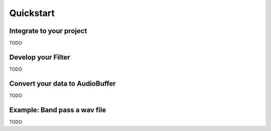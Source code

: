 Quickstart
==========

Integrate to your project
^^^^^^^^^^^^^^^^^^^^^^^^^

TODO

Develop your Filter
^^^^^^^^^^^^^^^^^^^

TODO

Convert your data to AudioBuffer
^^^^^^^^^^^^^^^^^^^^^^^^^^^^^^^^

TODO

Example: Band pass a wav file
^^^^^^^^^^^^^^^^^^^^^^^^^^^^^

TODO
